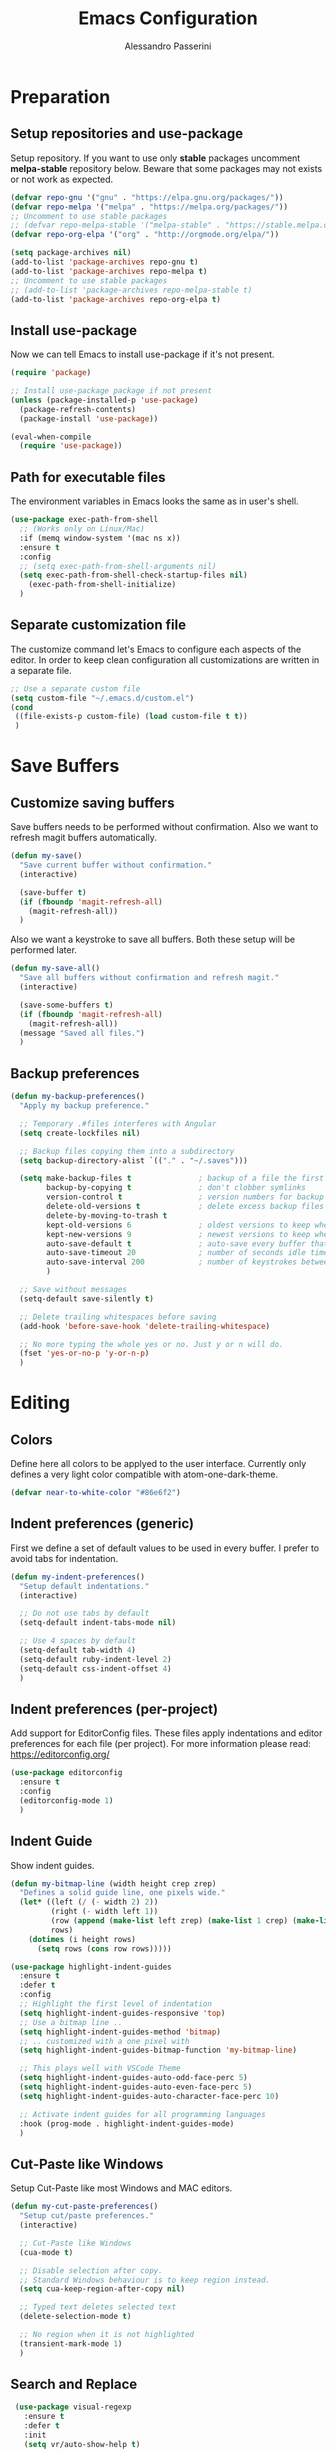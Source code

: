#+AUTHOR: Alessandro Passerini
#+TITLE: Emacs Configuration

* Preparation
** Setup repositories and use-package

Setup repository.
If you want to use only *stable* packages uncomment *melpa-stable* repository below.
Beware that some packages may not exists or not work as expected.

#+BEGIN_SRC emacs-lisp :tangle yes
  (defvar repo-gnu '("gnu" . "https://elpa.gnu.org/packages/"))
  (defvar repo-melpa '("melpa" . "https://melpa.org/packages/"))
  ;; Uncomment to use stable packages
  ;; (defvar repo-melpa-stable '("melpa-stable" . "https://stable.melpa.org/packages/"))
  (defvar repo-org-elpa '("org" . "http://orgmode.org/elpa/"))

  (setq package-archives nil)
  (add-to-list 'package-archives repo-gnu t)
  (add-to-list 'package-archives repo-melpa t)
  ;; Uncomment to use stable packages
  ;; (add-to-list 'package-archives repo-melpa-stable t)
  (add-to-list 'package-archives repo-org-elpa t)
#+END_SRC

** Install use-package

Now we can tell Emacs to install use-package if it's not present.

#+BEGIN_SRC emacs-lisp :tangle yes
  (require 'package)

  ;; Install use-package package if not present
  (unless (package-installed-p 'use-package)
    (package-refresh-contents)
    (package-install 'use-package))

  (eval-when-compile
    (require 'use-package))
#+END_SRC

** Path for executable files

The environment variables in Emacs looks the same as in user's shell.

#+BEGIN_SRC emacs-lisp :tangle yes
  (use-package exec-path-from-shell
    ;; (Works only on Linux/Mac)
    :if (memq window-system '(mac ns x))
    :ensure t
    :config
    ;; (setq exec-path-from-shell-arguments nil)
    (setq exec-path-from-shell-check-startup-files nil)
      (exec-path-from-shell-initialize)
    )
#+END_SRC

** Separate customization file

The customize command let's Emacs to configure each aspects of the editor.
In order to keep clean configuration all customizations are written
in a separate file.

#+BEGIN_SRC emacs-lisp :tangle yes
  ;; Use a separate custom file
  (setq custom-file "~/.emacs.d/custom.el")
  (cond
   ((file-exists-p custom-file) (load custom-file t t))
   )
#+END_SRC

* Save Buffers
** Customize saving buffers

Save buffers needs to be performed without confirmation.
Also we want to refresh magit buffers automatically.

#+BEGIN_SRC emacs-lisp :tangle yes
  (defun my-save()
    "Save current buffer without confirmation."
    (interactive)

    (save-buffer t)
    (if (fboundp 'magit-refresh-all)
      (magit-refresh-all))
    )
#+END_SRC

Also we want a keystroke to save all buffers.
Both these setup will be performed later.

#+BEGIN_SRC emacs-lisp :tangle yes
  (defun my-save-all()
    "Save all buffers without confirmation and refresh magit."
    (interactive)

    (save-some-buffers t)
    (if (fboundp 'magit-refresh-all)
      (magit-refresh-all))
    (message "Saved all files.")
    )
#+END_SRC

** Backup preferences

#+BEGIN_SRC emacs-lisp :tangle yes
  (defun my-backup-preferences()
    "Apply my backup preference."

    ;; Temporary .#files interferes with Angular
    (setq create-lockfiles nil)

    ;; Backup files copying them into a subdirectory
    (setq backup-directory-alist `(("." . "~/.saves")))

    (setq make-backup-files t               ; backup of a file the first time it is saved.
          backup-by-copying t               ; don't clobber symlinks
          version-control t                 ; version numbers for backup files
          delete-old-versions t             ; delete excess backup files silently
          delete-by-moving-to-trash t
          kept-old-versions 6               ; oldest versions to keep when a new numbered backup is made (default: 2)
          kept-new-versions 9               ; newest versions to keep when a new numbered backup is made (default: 2)
          auto-save-default t               ; auto-save every buffer that visits a file
          auto-save-timeout 20              ; number of seconds idle time before auto-save (default: 30)
          auto-save-interval 200            ; number of keystrokes between auto-saves (default: 300)
          )

    ;; Save without messages
    (setq-default save-silently t)

    ;; Delete trailing whitespaces before saving
    (add-hook 'before-save-hook 'delete-trailing-whitespace)

    ;; No more typing the whole yes or no. Just y or n will do.
    (fset 'yes-or-no-p 'y-or-n-p)
    )
#+END_SRC

* Editing
** Colors

Define here all colors to be applyed to the user interface. Currently only defines a very light color compatible with atom-one-dark-theme.

#+BEGIN_SRC emacs-lisp :tangle yes
  (defvar near-to-white-color "#86e6f2")
#+END_SRC

** Indent preferences (generic)

First we define a set of default values to be used in every buffer.
I prefer to avoid tabs for indentation.

#+BEGIN_SRC emacs-lisp :tangle yes
  (defun my-indent-preferences()
    "Setup default indentations."
    (interactive)

    ;; Do not use tabs by default
    (setq-default indent-tabs-mode nil)

    ;; Use 4 spaces by default
    (setq-default tab-width 4)
    (setq-default ruby-indent-level 2)
    (setq-default css-indent-offset 4)
    )
#+END_SRC

** Indent preferences (per-project)

Add support for EditorConfig files.
These files apply indentations and editor preferences for each file (per project).
For more information please read: https://editorconfig.org/

#+BEGIN_SRC emacs-lisp :tangle yes
  (use-package editorconfig
    :ensure t
    :config
    (editorconfig-mode 1)
    )
#+END_SRC

** Indent Guide

Show indent guides.

#+BEGIN_SRC emacs-lisp :tangle yes
  (defun my-bitmap-line (width height crep zrep)
    "Defines a solid guide line, one pixels wide."
    (let* ((left (/ (- width 2) 2))
           (right (- width left 1))
           (row (append (make-list left zrep) (make-list 1 crep) (make-list right zrep)))
           rows)
      (dotimes (i height rows)
        (setq rows (cons row rows)))))

  (use-package highlight-indent-guides
    :ensure t
    :defer t
    :config
    ;; Highlight the first level of indentation
    (setq highlight-indent-guides-responsive 'top)
    ;; Use a bitmap line ..
    (setq highlight-indent-guides-method 'bitmap)
    ;; .. customized with a one pixel with
    (setq highlight-indent-guides-bitmap-function 'my-bitmap-line)

    ;; This plays well with VSCode Theme
    (setq highlight-indent-guides-auto-odd-face-perc 5)
    (setq highlight-indent-guides-auto-even-face-perc 5)
    (setq highlight-indent-guides-auto-character-face-perc 10)

    ;; Activate indent guides for all programming languages
    :hook (prog-mode . highlight-indent-guides-mode)
    )
#+END_SRC

** Cut-Paste like Windows

Setup Cut-Paste like most Windows and MAC editors.

#+BEGIN_SRC emacs-lisp :tangle yes
(defun my-cut-paste-preferences()
  "Setup cut/paste preferences."
  (interactive)

  ;; Cut-Paste like Windows
  (cua-mode t)

  ;; Disable selection after copy.
  ;; Standard Windows behaviour is to keep region instead.
  (setq cua-keep-region-after-copy nil)

  ;; Typed text deletes selected text
  (delete-selection-mode t)

  ;; No region when it is not highlighted
  (transient-mark-mode 1)
  )
#+END_SRC

** Search and Replace

#+BEGIN_SRC emacs-lisp :tangle yes
  (use-package visual-regexp
    :ensure t
    :defer t
    :init
    (setq vr/auto-show-help t)

    :config
 ;;   (set-face-attribute 'vr/match-0 nil
 ;;      :foreground near-to-white-color
 ;;      :background nil
 ;;      :weight 'extra-bold
 ;;      :box '(:line-width (-1 . -1)
 ;;             :color "near-to-white"
 ;;             :style nil)
 ;;     )
 ;;   (set-face-attribute 'vr/match-1 nil
 ;;     :foreground near-to-white-color
 ;;     :background nil
 ;;     :weight 'extra-bold
 ;;     :box '(:line-width (-1 . -1)
 ;;            :color "near-to-white"
 ;;            :style nil)
 ;;     )
    :bind (
           ("S-C-r" . vr/mc-mark)
           ("C-r" . vr/replace)
           )
    )
#+END_SRC

** Search preferences

#+BEGIN_SRC emacs-lisp :tangle yes
  (defun my-search-preferences()
    "Configure search & replace."
    (interactive)

;;    (set-face-attribute 'isearch nil
;;      :foreground nil
;;      :background nil
;;      :weight 'extra-bold
;;      :box '(:line-width (-1 . -1)
;;             :color "near-to-white"
;;             :style nil)
;;      )
    )
#+END_SRC

** Word wrap

#+BEGIN_SRC emacs-lisp :tangle yes
  (defun my-word-wrap()
    "Manage word wrap"
    (interactive)

    (setq-default truncate-lines t)
    )
#+END_SRC

** Move line

Almost all IDE has keystrokes to move and duplicate lines.
The package move-dup implements the same feature in Emacs.
This package interferes with org-mode so we

#+BEGIN_SRC emacs-lisp :tangle yes
  (defun my-activate-move-dup()
    "Choose when activate mode-dup"
    (interactive)

    (if (eq major-mode 'org-mode)
        (message "move-dup disabled in org-mode")
        (move-dup-mode)
        )
    )

  (use-package move-dup
    :ensure t
    :defer t
    :hook (
           (after-change-major-mode  . my-activate-move-dup)
           )
    :bind (
           ("M-<up>" . md-move-lines-up)
           ("M-<down>" . md-move-lines-down)
           ("M-C-<up>" . md-duplicate-up)
           ("M-C-<down>" . md-duplicate-down)
           )
    )
#+END_SRC

** Find other files

The *ff-find-other-file* function is used to search for file related to the current buffer.
An example is switching between files such as C/C++ header files.

#+BEGIN_SRC emacs-lisp :tangle yes
  (defun my-other-file-settings()
    "Redefine search for other files"
    (interactive)

    (defvar my-other-file-alist
      '(
        ("\\.component.html\\'" (".component.ts" ".component.spec.ts" ".component.scss"))
        ("\\.component.ts\\'" (".component.spec.ts" ".component.scss" ".component.html"))
        ("\\.component.spec.ts\\'" (".component.scss" ".component.html" ".component.ts"))
        ("\\.component.scss\\'" (".component.html" ".component.ts" ".component.spec.ts"))

        ("\\.service.ts\\'" (".service.spec.ts"))
        ("\\.service.spec.ts\\'" (".service.ts"))

        ("\\.guard.ts\\'" (".guard.spec.ts"))
        ("\\.guard.spec.ts\\'" (".guard.ts"))
        ))

    (setq-default ff-other-file-alist 'my-other-file-alist)
    )
#+END_SRC

** Multiple Cursors

Add the ability to manage multiple cursors.

#+BEGIN_SRC emacs-lisp :tangle yes
  (use-package multiple-cursors
    :ensure t
    :config

    ;; Needed to configure this package
  (require 'multiple-cursors)

  ;; Always run commands
  (setq-default mc/always-run-for-all t)
  ;; Always run commands
  (setq-default mc/always-repeat-command t)
  ;; Safety ceil
  (setq-default mc/max-cursors 30)

  (set-face-attribute 'mc/cursor-bar-face nil :background "white" :height 1)

  ;; NO NOT USE :bind here
  ;; It doesn't seems working well with multiple cursor

  ;; Exit using escape
  (define-key mc/keymap (kbd "<escape>") 'mc/keyboard-quit)

  ;; will make <return> insert a newline; multiple-cursors-mode can still
  ;; be disabled with C-g / ESC
  (define-key mc/keymap (kbd "<return>") nil)

  ;; Basic selection
  (global-set-key (kbd "C-S-D") 'mc/mark-previous-like-this-word)
  (global-set-key (kbd "C-D") 'mc/mark-next-like-this-word)
  (global-set-key (kbd "M-S-<up>") 'mc/mark-previous-lines)
  (global-set-key (kbd "M-S-<down>") 'mc/mark-next-lines)
  )
#+END_SRC

** Compile Preferences

#+BEGIN_SRC emacs-lisp :tangle yes
  (defun my-compiling-preferences()
    "Configure compiler."
    (interactive)

    ;; Auto-save before compiling
    (setq compilation-ask-about-save nil)

    ;; Never prompt to kill a compilation session.
    (setq-default compilation-always-kill t)

    ;; Always scroll to the bottom.
    (setq-default compilation-scroll-output t)

    ;; Show ANSI color
    (add-hook 'compilation-filter-hook 'ansi-color-compilation-filter)
    )
#+END_SRC

* User Interface

All customization are defined inside functions.
We'll activate everything when loading theme.

** Remove unwanted buffers

Remove all unwanted buffers and limit the amounte of messages shown.
Also show an empty scratch when starting.

#+BEGIN_SRC emacs-lisp :tangle yes
  (defun my-manage-buffers()
    "Remove unwanted buffers."
    (interactive)

    ;; Empty scratch buffer
    (setq initial-scratch-message nil)

    ;; Scratch buffer without any stuff (simple text)
    (setq initial-major-mode 'text-mode)

    ;; Empty minibuffer message
    (defun display-startup-echo-area-message()
      "Overwrite default startup message."
      (message ""))

    ;; Increase error level in *Warnings* buffer
    ;; (default is :warning). Removes many unwanted warnings.
    (setq warning-minimum-level :error)

    ;; Removes *Completions* from buffer after you've opened a file.
    (add-hook 'minibuffer-exit-hook
              '(lambda ()
                 (let ((buffer "*Completions*"))
                   (and (get-buffer buffer)
                        (kill-buffer buffer)))))
    )
#+END_SRC

** Icons

#+BEGIN_SRC emacs-lisp :tangle yes
;;  (use-package all-the-icons
;;    :if (display-graphic-p)
 ;;   :ensure t)
  ;;(use-package all-the-icons-completion
 ;;   :if (display-graphic-p)
 ;;   :ensure t)
 ;; (use-package all-the-icons-dired
 ;;   :if (display-graphic-p)
 ;;   :ensure t)
#+END_SRC

** Fonts

#+BEGIN_SRC emacs-lisp :tangle yes
  (defun my-set-default-font()
    "Set default font"
    (set-face-attribute 'default nil :family "DejaVu Sans Mono" :slant 'normal :weight 'normal :height 105)
    )
#+END_SRC

** Kill buffers

Utility for killing buffers other than current buffer.

#+BEGIN_SRC emacs-lisp :tangle yes
(defun my-kill-other-buffers ()
    "Kill all other buffers."
    (interactive)

    (mapc 'kill-buffer
          (delq (current-buffer)
                (remove-if-not 'buffer-file-name (buffer-list))))
    (message "Killed other buffers")
    )
#+END_SRC

** Cursor style

Set default cursor style.

#+BEGIN_SRC emacs-lisp :tangle yes
  (defun my-setup-cursor()
    "My setup cursor."
    (interactive)

    ;; Cursor like a bar
    (setq-default cursor-type '(bar . 3))
    ;; Set cursor color
    (set-cursor-color "white")
    ;; Blink cursor
    (blink-cursor-mode)
    )
#+END_SRC

** Line numbers

Line numbers are useful in programming mode.
Define the function now. Loading theme triggers this function.

#+BEGIN_SRC emacs-lisp :tangle yes
  (defun my-line-preferences()
    "Setup line numbers."
    (interactive)

    ;; Manage line numbers
    (setq display-line-numbers-width 5)
    (add-hook 'prog-mode-hook 'display-line-numbers-mode)

    ;; Show active line (globally)
    (global-hl-line-mode)
    )
#+END_SRC

** Show parentesis match

#+BEGIN_SRC emacs-lisp :tangle yes
  (defun my-show-parens()
    "Apply style to parenthesis match."
    (interactive)

    (show-paren-mode +1)
    (setq show-paren-style 'parenthesis)
    (set-face-attribute 'show-paren-match nil
                        :foreground nil
                        :background nil
                        :weight 'extra-bold
                        :box '(:line-width (-1 . -1)
                               :color "#666"
                               :style nil)
                        )

    (set-face-attribute 'show-paren-match nil
                        :foreground nil
                        :background nil
                        :weight 'extra-bold
                        :box '(:line-width (-1 . -1)
                               :color "#666"
                               :style nil)
                        )
    )
#+END_SRC

** Theme (and activate stuffs)

The main theme is inspired to Visual Studio Code.
Solaire helps enhance the current buffer.
It should be run before the theme.

#+BEGIN_SRC emacs-lisp :tangle yes
  (use-package solaire-mode
    :ensure t
    :config
    (solaire-global-mode +1)
    )
#+END_SRC

Now load the main theme.

#+BEGIN_SRC emacs-lisp :tangle yes
  (use-package vscode-dark-plus-theme
    :ensure t
    :init

    ;; Toggle full screen automatically
    ;; (add-hook 'window-setup-hook 'toggle-frame-maximized t)

    ;; In early stage customize all non-UI stuffs
    (my-backup-preferences)
    (my-manage-buffers)
    (my-indent-preferences)
    (my-cut-paste-preferences)
    (my-word-wrap)
    (my-compiling-preferences)

    :config

    ;; Remove the border around the TODO word on org-mode files
    (setq vscode-dark-plus-box-org-todo nil)

    ;; Do not set different heights for some org faces
    (setq vscode-dark-plus-scale-org-faces nil)

    ;; Avoid inverting hl-todo face
    (setq vscode-dark-plus-invert-hl-todo nil)

    ;; Configure current line highlighting style (works best with Emacs 28 or newer)
    (setq vscode-dark-plus-render-line-highlight 'line)

    ;; Load default theme
    (load-theme 'vscode-dark-plus t)

    ;; Customize UI stuffs after loading theme
    (my-set-default-font)
    (my-setup-cursor)
    (my-line-preferences)
    (my-show-parens)
    (my-search-preferences)
    (my-other-file-settings)

    ;; Fine tune
    (set-face-attribute 'vertical-border nil :foreground "#252526")

    :bind (
           ("C-<f4>"   . 'kill-buffer-and-window)
           ("C-w"      . 'kill-buffer-and-window)
           ("S-C-<f4>" . 'my-kill-other-buffers)
           ("S-C-w"    . 'my-kill-other-buffers)
           ("<escape>" . 'keyboard-quit)
           ("C-s"      . 'my-save)
           ("C-S-s"    . 'my-save-all)
           ("C-S-a"    . 'ff-find-other-file)
           )
    )
#+END_SRC

#+BEGIN_SRC emacs-lisp :tangle yes
  (use-package nerd-icons
    :ensure t
    ;; :custom
    ;; The Nerd Font you want to use in GUI
    ;; "Symbols Nerd Font Mono" is the default and is recommended
    ;; but you can use any other Nerd Font if you want
    ;; (nerd-icons-font-family "Symbols Nerd Font Mono")
    )

  (use-package nerd-icons-completion
    :ensure t
    :config
    (nerd-icons-completion-mode)
    )

  (use-package treemacs-nerd-icons
    :ensure t
  :config
  (treemacs-load-theme "nerd-icons"))
#+END_SRC

Setup a fancy modeline

#+BEGIN_SRC emacs-lisp :tangle yes
  (use-package doom-modeline
    :ensure t
    :init

    ;; The maximum displayed length of the branch name of version control.
    (setq doom-modeline-vcs-max-length 25)

    ;; How tall the mode-line should be. It's only respected in GUI.
    ;; If the actual char height is larger, it respects the actual height.
    (setq doom-modeline-height 28)

    ;; How wide the mode-line bar should be. It's only respected in GUI.
    (setq doom-modeline-bar-width 1)

    ;; I prefer to show buffer name always with the same color
    (setq doom-modeline-highlight-modified-buffer-name nil)

    ;; Activate modeline everywhere
    (doom-modeline-mode 1)
    )
#+END_SRC

Add project tree.

#+BEGIN_SRC emacs-lisp :tangle yes
  (use-package treemacs
    :ensure t
    :defer t
    :init
    (with-eval-after-load 'winum
      (define-key winum-keymap (kbd "M-0") #'treemacs-select-window))
    :config

      (setq treemacs-collapse-dirs                   (if treemacs-python-executable 3 0)
        treemacs-deferred-git-apply-delay        0.5
        treemacs-directory-name-transformer      #'identity
        treemacs-display-in-side-window          t
        treemacs-eldoc-display                   'simple
        treemacs-file-event-delay                2000
        treemacs-file-extension-regex            treemacs-last-period-regex-value
        treemacs-file-follow-delay               0.2
        treemacs-file-name-transformer           #'identity
        treemacs-follow-after-init               t
        treemacs-expand-after-init               t
        treemacs-find-workspace-method           'find-for-file-or-pick-first
        treemacs-git-command-pipe                ""
        treemacs-goto-tag-strategy               'refetch-index
        treemacs-header-scroll-indicators        '(nil . "^^^^^^")
        treemacs-hide-dot-git-directory          t
        treemacs-indentation                     2
        treemacs-indentation-string              " "
        treemacs-is-never-other-window           nil
        treemacs-max-git-entries                 5000
        treemacs-missing-project-action          'ask
        treemacs-move-forward-on-expand          nil
        treemacs-no-png-images                   nil
        treemacs-no-delete-other-windows         t
        treemacs-project-follow-cleanup          nil
        treemacs-persist-file                    (expand-file-name ".cache/treemacs-persist" user-emacs-directory)
        treemacs-position                        'left
        treemacs-read-string-input               'from-child-frame
        treemacs-recenter-distance               0.1
        treemacs-recenter-after-file-follow      nil
        treemacs-recenter-after-tag-follow       nil
        treemacs-recenter-after-project-jump     'always
        treemacs-recenter-after-project-expand   'on-distance
        treemacs-litter-directories              '("/node_modules" "/.venv" "/.cask")
        treemacs-project-follow-into-home        nil
        treemacs-show-cursor                     nil
        treemacs-show-hidden-files               t
        treemacs-silent-filewatch                nil
        treemacs-silent-refresh                  nil
        treemacs-sorting                         'alphabetic-asc
        treemacs-select-when-already-in-treemacs 'move-back
        treemacs-space-between-root-nodes        t
        treemacs-tag-follow-cleanup              t
        treemacs-tag-follow-delay                1.5
        treemacs-text-scale                      nil
        treemacs-user-mode-line-format           nil
        treemacs-user-header-line-format         nil
        treemacs-wide-toggle-width               70
        treemacs-width                           50
        treemacs-width-increment                 1
        treemacs-width-is-initially-locked       t
        treemacs-workspace-switch-cleanup        nil)

      ;; The default width and height of the icons is 22 pixels.
      ;; (treemacs-resize-icons 22)

      ;; Set root folder similar to VSCode theme
      (set-face-attribute 'treemacs-root-face nil
              :weight 'bold
              :height 1.0
              :underline nil
              :inherit 'default
              )

    :bind
    (:map global-map
      ("C-\\"          . treemacs-select-window)
      ("C-x t 1"       . treemacs-delete-other-windows)
      ("C-x t t"       . treemacs)
      ("C-x t d"       . treemacs-select-directory)
      ("C-x t B"       . treemacs-bookmark)
      ("C-x t C-t"     . treemacs-find-file)
      ("C-x t M-t"     . treemacs-find-tag)
      :map treemacs-mode-map
      ("<escape>"      . treemacs-kill-buffer)
      )
    )
#+END_SRC

** Key Help Screen

Show help for keybindings.

#+BEGIN_SRC emacs-lisp :tangle yes
  (use-package which-key
    :ensure t
    :init
    (which-key-setup-side-window-right)
    (which-key-mode)
    )
#+END_SRC

** Windows position

Force window positioning for a specified function.

#+BEGIN_SRC emacs-lisp :tangle yes
  (use-package shackle
    :ensure t
    :config
    (setq shackle-rules '(
                          ("\\`\\*[hH]elm.*?\\*\\'" :regexp t :align 'below :size 0.3)
                          ("\\`\\*bm-bookmarks.*?\\*\\'" :regexp t :align 'below :size 0.2)
                          ("\\`\\*Flymake.*?\\*\\'" :regexp t :align 'below :size 0.2)
                          ("\\`\\*Flycheck.*?\\*\\'" :regexp t :align 'below :size 0.2)
                          ))
    (shackle-mode 1)
    )
#+END_SRC

* Completion
** Install Helm

#+BEGIN_SRC emacs-lisp :tangle yes
    (use-package helm
      :ensure t
      :defer t
      :config

      (setq helm-split-window-in-side-p           t   ;; Open helm buffer inside current window, not occupy whole other window
            helm-move-to-line-cycle-in-source     t   ;; move to end or beginning of source when reaching top or bottom of source.
            helm-ff-search-library-in-sexp        t   ;; search for library in `require' and `declare-function' sexp.
            helm-scroll-amount                    10  ;; scroll 8 lines other window using M-<next>/M-<prior>
            helm-ff-file-name-history-use-recentf t
            helm-display-header-line              nil ;; Hide header line
            helm-echo-input-in-header-line        nil ;; Do not echo in header line

            helm-autoresize-max-height            0   ;;
            helm-autoresize-min-height            20  ;;
            )

      (helm-autoresize-mode 1)

      ;; Colors
      ;; Set "match" color for searches.
      (set-face-attribute 'helm-match nil
                          :foreground "#2aaaff" :background nil :weight 'extra-bold)

      :bind (
             ("M-x"             . helm-M-x)
             ("C-o"             . helm-find-files)
             ("C-j"             . helm-imenu)
             ;; Various common ways to switch buffers
             ("C-x b"           . helm-buffers-list)
             ("C-x C-b"         . helm-buffers-list)
             ;; Switch all buffers
             ("C-<tab>"         . helm-browse-project)
             ("C-<iso-lefttab>" . helm-browse-project)
             ;; The kill ring is handy
             ("S-C-v"           . helm-show-kill-ring)
             ("C-f"             . helm-occur)
             :map helm-map
             ;; Use tab to narrow selection
             ("<escape>"        . helm-quit-and-helm-mini)
             ("<tab>"           . helm-execute-persistent-action)
             ("C-<tab>"         . helm-next-line)
             ("C-<iso-lefttab>" . helm-previous-line)
             )
      )
#+END_SRC

* Projects Management
** Project list

Projectile package helps discover and remember projects.

#+BEGIN_SRC emacs-lisp :tangle yes
  (use-package projectile
    :ensure t
    :defer t
    :init

    (setq projectile-completion-system 'helm)

    (put 'projectile-project-configure-cmd 'safe-local-variable #'stringp)
    (put 'projectile-project-compilation-cmd 'safe-local-variable #'stringp)
    (put 'projectile-project-run-cmd 'safe-local-variable #'stringp)
    (put 'projectile-project-test-cmd 'safe-local-variable #'stringp)

    (projectile-mode)

    :bind (
           ;; Project building and testing
           ("<f9>"   . projectile-compile-project)
           ("C-<f9>" . projectile-run-project)
           ("S-<f9>" . projectile-configure-project)
           ("M-<f9>" . projectile-test-project)
           )
       )
#+END_SRC

We want to use helm for selecting and narrowing projects.

#+BEGIN_SRC emacs-lisp :tangle yes
(use-package helm-projectile
  :ensure t
  :defer t
  :bind (
         ("C-M-f" . helm-projectile-grep)
         ("S-C-o" . helm-projectile-switch-project)
         ("C-t"   . helm-projectile-find-file)
         )
  :config
  (helm-projectile-on)
  )
#+END_SRC

Let projectile integrate with Treemacs.

#+BEGIN_SRC emacs-lisp :tangle yes
  (use-package treemacs-projectile
    :ensure t
    :defer t
    )
#+END_SRC

** Git support

Magit is a complete User Interface for Git.

#+BEGIN_SRC emacs-lisp :tangle yes
  (use-package magit
    :ensure t
    :defer t
    :bind (
           ("<f5>" . magit-status)
           ("<f6>" . magit-log-all)
           :map magit-mode-map
           ("<escape>" . quit-window)
           )
    )
#+END_SRC

#+BEGIN_SRC emacs-lisp :tangle yes
(use-package git-gutter
  :ensure t
  :defer t
  :config
  (custom-set-variables
	'(git-gutter:modified-sign "❚")
	'(git-gutter:added-sign "❚")
	'(git-gutter:deleted-sign "❚"))

  (custom-set-variables
	'(git-gutter:update-interval 2))

  :hook (prog-mode . git-gutter-mode)

  ;; If you want to activate git-gutter globally
  ;; (global-git-gutter-mode t)

  :bind (
         ("<f7>" . git-gutter:previous-hunk)
         ("C-<f7>" . git-gutter:popup-hunk)
         ("S-C-<f7>" . git-gutter:revert-hunk)
         ("<f8>" . git-gutter:next-hunk)
         ("C-<f8>" . git-gutter:popup-hunk)
         ("S-C-<f8>" . git-gutter:revert-hunk)
         )
  )
#+END_SRC

* Language Support
** LSP

Language Service Protocol allows any editor to acquire IDE-like features
like code completion, find implementation, find references, and so on.
You still need to install manually all the related servers.
There is a complete guide for this behaviour here: https://emacs-lsp.github.io/lsp-mode/.

All the LSP fine tuning are grouped in the following functions.

#+BEGIN_SRC emacs-lisp :tangle yes
  (defun my-lsp-performance-settings()
    "Fine tune LSP for maximum performance."
    (interactive)

    ;; I still prefer flymake: it's simple, fast and integrated in core Emacs
    (setq lsp-prefer-flymake t)
    ;; Don't watch the file in the workspace
    (setq lsp-enable-file-watchers nil)
    ;; Set warning only if the file to watch are bigger than 100000
    (setq lsp-file-watch-threshold 100000)
    ;; Read process output up to 5 MByte.
    (setq read-process-output-max 5242880)
    ;;
    (setq gc-cons-threshold 100000000)
    ;; Set a not too small idle for autocompletion
    (setq lsp-idle-delay 0.250)
    ;; Disable lsp log.
    ;; If set to true can cause a performance hit.
    ;; Enable it only for debugging.
    (setq lsp-log-io nil)

    ;; Disable automatic server installation suggestions.
    (setq lsp-enable-suggest-server-download nil)

    ;; Disable "Restart LSP Server" requests
    (setq lsp-restart 'ignore)
  )
#+END_SRC

Enable only needed UI.

#+BEGIN_SRC emacs-lisp :tangle yes
  (defun my-lsp-ui-settings()
    "Fine tune LSP for maximum performance."
    (interactive)

    ;; Symbol highlighting
    (setq lsp-enable-symbol-highlighting t)

    ;; Shows a hover dialog with function documentation
    (setq lsp-ui-doc-enable nil)           ;; disable the feature
    (setq lsp-ui-doc-show-with-cursor nil) ;; disable cursor hover (keep mouse hover)
    (setq lsp-ui-doc-show-with-mouse nil)  ;; disable mouse hover (keep cursor hover)
    (setq lsp-ui-doc-use-webkit t)

    ;; Lenses are reference above a method or a variable
    (setq lsp-lens-enable nil)

    ;; The headerline shows a breadcrumb over the code buffer
    (setq lsp-headerline-breadcrumb-enable nil)

    ;; Sideline code actions
    (setq lsp-ui-sideline-enable nil)            ;; disable whole sideline
    (setq lsp-ui-sideline-show-code-actions nil) ;; hide code actions
    (setq lsp-ui-sideline-show-hover nil)        ;; hide only hover symbols
    (setq lsp-ui-sideline-show-symbol t)         ;; show errors
    (setq lsp-ui-sideline-show-diagnostics t)    ;; show errors

    ;; Modeline code actions
    (setq lsp-modeline-code-actions-enable nil)

    ;; Flycheck (or flymake if no flycheck is present)
    (setq lsp-diagnostics-provider :flymake)

    ;; Eldoc shows information about methods in the modeline
    (setq lsp-eldoc-enable-hover t)

    ;; Modeline diagnostics statistics
    ;; shows error information in the modeline
    (setq lsp-modeline-diagnostics-enable nil)

    ;; Completion (company-mode)
    (setq lsp-completion-provider :capf)   ;; It can be disabled with :none
    (setq lsp-completion-show-detail t)    ;; Show item details
    (setq lsp-completion-show-kind t)      ;; show item kind
    )
#+END_SRC

#+BEGIN_SRC emacs-lisp :tangle yes
  (use-package lsp-mode
    :ensure t
    :defer t
    :commands lsp
    :init

    ;; Set prefix for LSP commands
    (setq lsp-keymap-prefix "C-l")

    :config

    ;; Performance settings
    (my-lsp-performance-settings)
    (my-lsp-ui-settings)

    :bind (
           ("C-SPC" . completion-at-point)
           ("<f2>" . lsp-rename)
           )

    :hook (
           ;; Integrate with which-key
           (lsp-mode . lsp-enable-which-key-integration)
           ;; Enable languages
           (c++-mode . lsp)
           (ruby-mode . lsp)
           (python-mode . lsp)
           (web-mode . lsp)
           (typescript-mode . lsp)
           (rust-mode . lsp)
           (json-mode . lsp)
           (sh-mode . lsp)
           (dockerfile-mode . lsp)
           (php-mode . lsp)
           )
    )
#+END_SRC

Add lsp-ui package for better user interface.

#+BEGIN_SRC emacs-lisp :tangle yes
(use-package lsp-ui
  :ensure t
  :defer t
  :commands lsp-ui-mode
  :config
    (setq lsp-ui-doc-use-webkit t)

  :hook (lsp-mode . lsp-ui-mode)
  )
#+END_SRC

Use a fancy box for completion selection.

#+BEGIN_SRC emacs-lisp :tangle yes
;;  (use-package company-box
;;    :ensure t
;;    :defer t
;;    :config
;;      (setq company-box-enable-icon t)
;;
;;    :hook (company-mode . company-box-mode)
;;    )
#+END_SRC

Integrate with treemacs package.

#+BEGIN_SRC emacs-lisp :tangle yes
  (use-package lsp-treemacs
    :ensure t
    :defer t
    :commands lsp-treemacs-error-list
    :bind (
           ("<f12>" . lsp-treemacs-errors-list)
           )
   )
#+END_SRC

** Language: Angular

For developing Angular Apps we need the support of TypeScript language.

#+BEGIN_SRC emacs-lisp :tangle yes
  (use-package typescript-mode
    :ensure t
    :defer t
    )
#+END_SRC

** Language: PHP

#+BEGIN_SRC emacs-lisp :tangle yes
  (use-package php-mode
    :ensure t
    :defer t
    )
#+END_SRC

** Language: HTML, CSS, JavaScript

Install packages for write web pages.
The web-mode package is good for HTML and SCSS mode.

#+BEGIN_SRC emacs-lisp :tangle yes
  (use-package web-mode
    :ensure t
    :defer t
    :config

    ;; Configuration
    (setq web-mode-enable-auto-pairing t)
    (setq web-mode-enable-css-colorization t)
    (setq web-mode-enable-block-face t)
    (setq web-mode-enable-part-face t)
    (setq web-mode-enable-heredoc-fontification t)
    (setq web-mode-enable-current-element-highlight t)
    (setq web-mode-enable-current-column-highlight t)
    (setq web-mode-markup-indent-offset 2)

    ;; Colors
   ;; (set-face-attribute 'web-mode-block-face nil :background nil)
   ;; (set-face-attribute 'web-mode-inlay-face nil :background nil)
   ;; (set-face-attribute 'web-mode-current-column-highlight-face nil
   ;;                     :foreground near-to-white-color :background nil)
  ;;  (set-face-attribute 'web-mode-current-element-highlight-face nil
  ;;                      :foreground near-to-white-color
  ;;                      :background (face-background 'hl-line)
  ;;                      :weight 'extra-bold
  ;;                      :underline nil)
    :mode (
           ("\\.html?\\'" . web-mode)
           ("\\.erb\\'" . web-mode)
           ("\\.handlebars\\'" . web-mode)
           ("\\.mustache\\'" . web-mode)
           )
    )
#+END_SRC

For pure JavaScript code js2-mode is a great package.

#+BEGIN_SRC emacs-lisp :tangle yes
  (use-package js2-mode
    :ensure t
    :defer t
    :mode (
           ("\\.js?\\'" . js2-mode)
           )
    )
#+END_SRC

** Language: JSON

#+BEGIN_SRC emacs-lisp :tangle yes
  (use-package json-mode
    :ensure t
    :defer t
    :mode (
           ("\\.json\\'" . json-mode)
           )
    )
#+END_SRC

** Language: YAML

#+BEGIN_SRC emacs-lisp :tangle yes
  (use-package yaml-mode
    :ensure t
    :defer t
    :mode (
      ("\\.yaml\\'" . yaml-mode)
      ("\\.yml\\'" . yaml-mode)
    )
    )
#+END_SRC

** Language: CMake

#+BEGIN_SRC emacs-lisp :tangle yes
  (use-package cmake-mode
    :ensure t
    :defer t
    )
#+END_SRC

** Language: Kivy

#+BEGIN_SRC emacs-lisp :tangle yes
  (use-package kivy-mode
    :ensure t
    :defer t
    :mode ("\\.kv\\'" . kivy-mode)
    )
#+END_SRC

** Language: Ruby On Rails

Integrate with projectile package.

#+BEGIN_SRC emacs-lisp :tangle yes
  (use-package projectile-rails
    :ensure t
    :defer t
    :config

    (define-key projectile-rails-mode-map (kbd "C-c r") 'projectile-rails-command-map)

    :hook (ruby-mode . projectile-rails-mode)
    )
#+END_SRC

** Language: Markdown

#+BEGIN_SRC emacs-lisp :tangle yes
  (use-package markdown-mode
    :ensure t
    :defer t
    :init
    (setq markdown-command "multimarkdown")

    :commands (markdown-mode gfm-mode)

    :mode (("README\\.md\\'" . gfm-mode)
           ("\\.md\\'" . markdown-mode)
           ("\\.markdown\\'" . markdown-mode))
    )
#+END_SRC

** Language: Nginx

Manage nginx configuration files.

#+BEGIN_SRC emacs-lisp :tangle yes
  (use-package nginx-mode
    :ensure t
    :defer t
    :mode ("\\.nginx\\'" . nginx-mode)
    )
#+END_SRC

** Language: Rust

#+BEGIN_SRC emacs-lisp :tangle yes
  (use-package rust-mode
    :ensure t
    :defer t
    )
#+END_SRC

** Language: Vue

#+BEGIN_SRC emacs-lisp :tangle yes
  (use-package vue-mode
    :ensure t
    :defer t
    )
#+END_SRC

** Language: Haml

#+BEGIN_SRC emacs-lisp :tangle yes
  (use-package haml-mode
    :ensure t
    :defer t

    )
#+END_SRC

** Language: Docker

#+BEGIN_SRC emacs-lisp :tangle yes
  (use-package dockerfile-mode
    :ensure t
    :defer t
    )
#+END_SRC

** Language: Groovy

#+BEGIN_SRC emacs-lisp :tangle yes
  (use-package groovy-mode
    :ensure t
    :defer t
    )
#+END_SRC

** Language: PHP

#+BEGIN_SRC emacs-lisp :tangle yes
  (use-package php-mode
    :ensure t
    :defer t
    )
#+END_SRC

** Language: Git

#+BEGIN_SRC emacs-lisp :tangle yes
  (use-package git-modes
    :ensure t
    :defer t
    )
#+END_SRC
